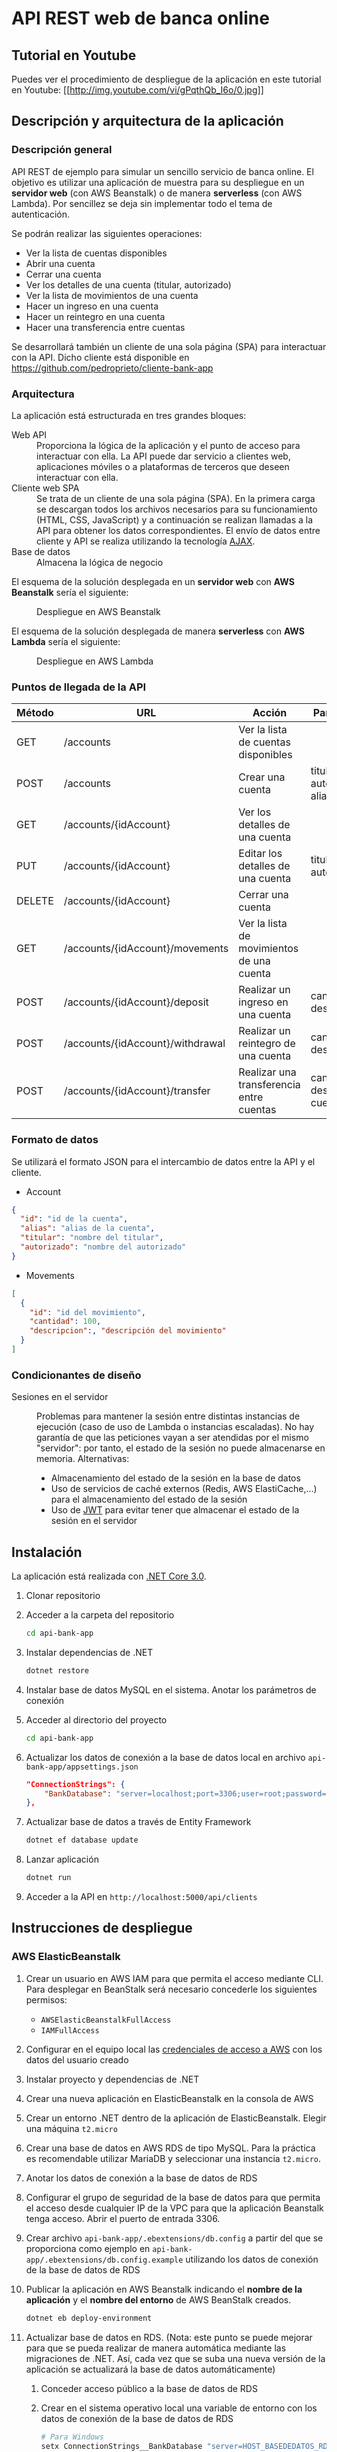 * API REST web de banca online
** Tutorial en Youtube
Puedes ver el procedimiento de despliegue de la aplicación en este tutorial en Youtube:
[[https://www.youtube.com/watch?v=gPqthQb_I6o][[[http://img.youtube.com/vi/gPqthQb_I6o/0.jpg]]]]

** Descripción y arquitectura de la aplicación
*** Descripción general
API REST de ejemplo para simular un sencillo servicio de banca online. El objetivo es utilizar una aplicación de muestra para su despliegue en un *servidor web* (con AWS Beanstalk) o de manera *serverless* (con AWS Lambda). Por sencillez se deja sin implementar todo el tema de autenticación.

Se podrán realizar las siguientes operaciones:
- Ver la lista de cuentas disponibles
- Abrir una cuenta
- Cerrar una cuenta
- Ver los detalles de una cuenta (titular, autorizado)
- Ver la lista de movimientos de una cuenta
- Hacer un ingreso en una cuenta
- Hacer un reintegro en una cuenta
- Hacer una transferencia entre cuentas

Se desarrollará también un cliente de una sola página (SPA) para interactuar con la API. Dicho cliente está disponible en https://github.com/pedroprieto/cliente-bank-app

*** Arquitectura
La aplicación está estructurada en tres grandes bloques:

- Web API :: Proporciona la lógica de la aplicación y el punto de acceso para interactuar con ella. La API puede dar servicio a clientes web, aplicaciones móviles o a plataformas de terceros que deseen interactuar con ella.
- Cliente web SPA :: Se trata de un cliente de una sola página (SPA). En la primera carga se descargan todos los archivos necesarios para su funcionamiento (HTML, CSS, JavaScript) y a continuación se realizan llamadas a la API para obtener los datos correspondientes. El envío de datos entre cliente y API se realiza utilizando la tecnología [[https://es.wikipedia.org/wiki/AJAX][AJAX]].
- Base de datos :: Almacena la lógica de negocio

El esquema de la solución desplegada en un *servidor web* con *AWS Beanstalk* sería el siguiente:

#+CAPTION: Despliegue en AWS Beanstalk
[[./diagrama_beanstalk.png]]

El esquema de la solución desplegada de manera *serverless* con *AWS Lambda* sería el siguiente:

#+CAPTION: Despliegue en AWS Lambda
[[./diagrama_lambda.png]]

*** Puntos de llegada de la API

| Método | URL                              | Acción                                    | Parámetros                            |
|--------+----------------------------------+-------------------------------------------+---------------------------------------|
| GET    | /accounts                        | Ver la lista de cuentas disponibles       |                                       |
| POST   | /accounts                        | Crear una cuenta                          | titular, autorizado, alias            |
| GET    | /accounts/{idAccount}            | Ver los detalles de una cuenta            |                                       |
| PUT    | /accounts/{idAccount}            | Editar los detalles de una cuenta         | titular, autorizado                   |
| DELETE | /accounts/{idAccount}            | Cerrar una cuenta                         |                                       |
| GET    | /accounts/{idAccount}/movements  | Ver la lista de movimientos de una cuenta |                                       |
| POST   | /accounts/{idAccount}/deposit    | Realizar un ingreso en una cuenta         | cantidad, descripción                 |
| POST   | /accounts/{idAccount}/withdrawal | Realizar un reintegro de una cuenta       | cantidad, descripción                 |
| POST   | /accounts/{idAccount}/transfer   | Realizar una transferencia entre cuentas  | cantidad, descripción, cuenta_destino |

*** Formato de datos
Se utilizará el formato JSON para el intercambio de datos entre la API y el cliente.

- Account
#+BEGIN_SRC json
{
  "id": "id de la cuenta",
  "alias": "alias de la cuenta",
  "titular": "nombre del titular",
  "autorizado": "nombre del autorizado"
}
#+END_SRC
- Movements
#+BEGIN_SRC json
[
  {
    "id": "id del movimiento",
    "cantidad": 100,
    "descripcion":, "descripción del movimiento"
  }
]
#+END_SRC

*** Condicionantes de diseño
- Sesiones en el servidor :: Problemas para mantener la sesión entre distintas instancias de ejecución (caso de uso de Lambda o instancias escaladas). No hay garantía de que las peticiones vayan a ser atendidas por el mismo "servidor": por tanto, el estado de la sesión no puede almacenarse en memoria. Alternativas:
  - Almacenamiento del estado de la sesión en la base de datos
  - Uso de servicios de caché externos (Redis, AWS ElastiCache,...) para el almacenamiento del estado de la sesión
  - Uso de [[https://es.wikipedia.org/wiki/JSON_Web_Token][JWT]] para evitar tener que almacenar el estado de la sesión en el servidor

** Instalación
La aplicación está realizada con [[https://dotnet.microsoft.com/download/dotnet-core/3.0][.NET Core 3.0]].

1. Clonar repositorio
2. Acceder a la carpeta del repositorio
   #+begin_src bash
    cd api-bank-app
   #+end_src 
3. Instalar dependencias de .NET
   #+begin_src bash
    dotnet restore
   #+end_src 
4. Instalar base de datos MySQL en el sistema. Anotar los parámetros de conexión
5. Acceder al directorio del proyecto
   #+begin_src bash
    cd api-bank-app
   #+end_src 
6. Actualizar los datos de conexión a la base de datos local en archivo ~api-bank-app/appsettings.json~
   #+begin_src json
    "ConnectionStrings": {
        "BankDatabase": "server=localhost;port=3306;user=root;password=;database=bank"
    },
   #+end_src 
7. Actualizar base de datos a través de Entity Framework
   #+begin_src bash
    dotnet ef database update
   #+end_src 
8. Lanzar aplicación
   #+begin_src bash
    dotnet run
   #+end_src 
9. Acceder a la API en ~http://localhost:5000/api/clients~

** Instrucciones de despliegue
*** AWS ElasticBeanstalk
1. Crear un usuario en AWS IAM para que permita el acceso mediante CLI. Para desplegar en BeanStalk será necesario concederle los siguientes permisos:
   - ~AWSElasticBeanstalkFullAccess~
   - ~IAMFullAccess~
2. Configurar en el equipo local las [[https://docs.aws.amazon.com/es_es/cli/latest/userguide/cli-chap-configure.html][credenciales de acceso a AWS]] con los datos del usuario creado
3. Instalar proyecto y dependencias de .NET
4. Crear una nueva aplicación en ElasticBeanstalk en la consola de AWS
5. Crear un entorno .NET dentro de la aplicación de ElasticBeanstalk. Elegir una máquina ~t2.micro~
6. Crear una base de datos en AWS RDS de tipo MySQL. Para la práctica es recomendable utilizar MariaDB y seleccionar una instancia ~t2.micro~.
7. Anotar los datos de conexión a la base de datos de RDS
8. Configurar el grupo de seguridad de la base de datos para que permita el acceso desde cualquier IP de la VPC para que la aplicación Beanstalk tenga acceso. Abrir el puerto de entrada 3306.
9. Crear archivo ~api-bank-app/.ebextensions/db.config~ a partir del que se proporciona como ejemplo en ~api-bank-app/.ebextensions/db.config.example~ utilizando los datos de conexión de la base de datos de RDS
10. Publicar la aplicación en AWS Beanstalk indicando el *nombre de la aplicación* y el *nombre del entorno* de AWS BeanStalk creados.
    #+begin_src bash 
    dotnet eb deploy-environment
    #+end_src
11. Actualizar base de datos en RDS. (Nota: este punto se puede mejorar para que se pueda realizar de manera automática mediante las migraciones de .NET. Así, cada vez que se suba una nueva versión de la aplicación se actualizará la base de datos automáticamente)
    1. Conceder acceso público a la base de datos de RDS
    2. Crear en el sistema operativo local una variable de entorno con los datos de conexión de la base de datos de RDS
        #+begin_src bash
        # Para Windows
        setx ConnectionStrings__BankDatabase "server=HOST_BASEDEDATOS_RDS;port=PUERTO_BASEDATOS_RDS;user=USUARIO_BASEDATOS_RDS;password=PASSWORD_BASEDATOS_RDS;database=NOMBRE_BASEDATOS_RDS" /M
        
        # Para Linux
        export ConnectionStrings__BankDatabase="server=HOST_BASEDEDATOS_RDS;port=PUERTO_BASEDATOS_RDS;user=USUARIO_BASEDATOS_RDS;password=PASSWORD_BASEDATOS_RDS;database=NOMBRE_BASEDATOS_RDS"
        #+end_src

        De esta manera también se puede testear la aplicación local con la base de datos remota
    3. Actualizar la base de datos desde Visual Studio o mediante el comando ~dotnet ef database update~. Al existir la variable de entorno se actualizará la base de datos remota.

*** AWS Lambda
[[https://aws.amazon.com/es/blogs/developer/net-core-3-0-on-lambda-with-aws-lambdas-custom-runtime/][Fuente]]

Se supone que en este punto ya se dispone del usuario de IAM, se ha clonado el repositorio y se han instalado las dependencias de .NET. También se supone creada la base de datos en AWS RDS y que dispone de *acceso público*.

1. Conceder al usuario de IAM creado los siguientes permisos en la consola de AWS:
   - ~AWSLambdaFullAccess~
   - ~AmazonAPIGatewayAdministrator~
2. Crear un bucket en AWS S3 y anotar su nombre
3. Crear archivo ~api-bank-app/serverless.template~ a partir del que se proporciona como ejemplo en ~api-bank-app/serverless.template.example~. Modificar la línea correspondiente a la variable de entorno ~ConnectionStrings__BankDatabase~ con los datos de acceso a la base de datos de RDS.
    #+begin_src json
    "ConnectionStrings__BankDatabase": "server=HOST_BASEDEDATOS_RDS;port=PUERTO_BASEDATOS_RDS;user=USUARIO_BASEDATOS_RDS;password=PASSWORD_BASEDATOS_RDS;database=NOMBRE_BASEDATOS_RDS"
    #+end_src
4. Publicar la aplicación en AWS Lambda indicando el *bucket de S3* creado anteriormente.
    #+begin_src bash
    dotnet lambda deploy-serverless
    #+end_src
 
** Borrado de recursos
Al finalizar la práctica hay que recordar *borrar todos los recursos creados en AWS*. Esto incluye:
- Base de datos en la consola de RDS
- Snapshots de la base de datos en la consola de RDS (una vez eliminada la base de datos)
- Aplicación y entorno en la consola de Elastic BeanStalk
- Recursos creados para la función Lambda en la consola de *CloudFormation*. Si se hace desde ahí se eliminará la *función Lambda* y los recursos creados en *API Gateway*.
- Buckets en S3:
  - Bucket creado para la función Lambda
  - Bucket creado por BeanStalk (está protegido contra borrado; para eliminarlo hay que eliminar la política del bucket en: Permisos / Política del Bucket / Eliminar política del Bucket)
  - Bucket creado para el cliente

** Mejoras futuras
- Autenticación
  - Uso de servicios Cloud (Amazon Cognito,...)
  - Autenticación mediante Single Sign On (Servicios de Google/Twitter/Facebook)
  - Autenticación clásica usuario-password
- Uso de [[https://en.wikipedia.org/wiki/HATEOAS][Hypermedia]] como medio de intercambio de datos entre cliente y servidor para desacoplar las dependencias entre ambos

** Pasos seguidos para la creación de la aplicación (dotnet CLI)

#+begin_src bash


mkdir api-bank-app

cd api-bank-app

dotnet new sln

Creación del proyecto
dotnet new webapi -o api-bank-app

Añadir proyecto a solució

n
dotnet sln api-bank-app.sln add api-bank-app/api-bank-app.csproj


Creación de archivo .gitignore

Creación de repositorio Git
git init

Añadir paquete MySQL
dotnet add package Pomelo.EntityFrameworkCore.MySql

Cadena de conexión en archivo appsettings.json

Creación del contexto de DB con MySQL

Creación de un modelo (cliente)

Crear migración de DB
dotnet ef migrations add InitialCreate

Actualizar BD
dotnet ef database update

Añadir paquete de Generación de Código
dotnet add package Microsoft.VisualStudio.Web.CodeGeneration.Design

Crear controlador para modelo de clientes
dotnet aspnet-codegenerator controller -p api-bank-app.csproj -api -m Client -name ClientsController -outDir Controllers/ -dc BankContext


#+end_src

